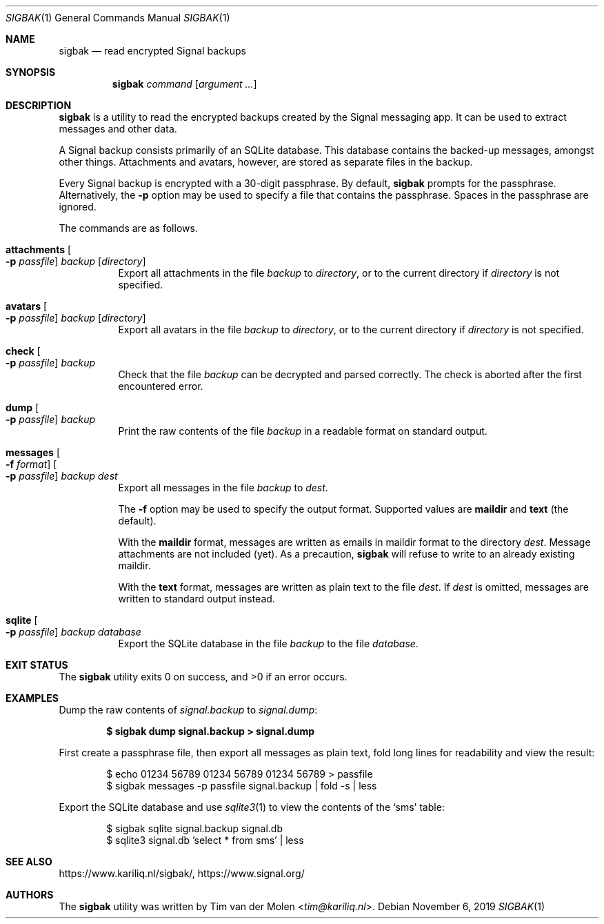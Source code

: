 .\" Copyright (c) 2019 Tim van der Molen <tim@kariliq.nl>
.\"
.\" Permission to use, copy, modify, and distribute this software for any
.\" purpose with or without fee is hereby granted, provided that the above
.\" copyright notice and this permission notice appear in all copies.
.\"
.\" THE SOFTWARE IS PROVIDED "AS IS" AND THE AUTHOR DISCLAIMS ALL WARRANTIES
.\" WITH REGARD TO THIS SOFTWARE INCLUDING ALL IMPLIED WARRANTIES OF
.\" MERCHANTABILITY AND FITNESS. IN NO EVENT SHALL THE AUTHOR BE LIABLE FOR
.\" ANY SPECIAL, DIRECT, INDIRECT, OR CONSEQUENTIAL DAMAGES OR ANY DAMAGES
.\" WHATSOEVER RESULTING FROM LOSS OF USE, DATA OR PROFITS, WHETHER IN AN
.\" ACTION OF CONTRACT, NEGLIGENCE OR OTHER TORTIOUS ACTION, ARISING OUT OF
.\" OR IN CONNECTION WITH THE USE OR PERFORMANCE OF THIS SOFTWARE.
.\"
.Dd November 6, 2019
.Dt SIGBAK 1
.Os
.Sh NAME
.Nm sigbak
.Nd read encrypted Signal backups
.Sh SYNOPSIS
.Nm sigbak
.Ar command
.Op Ar argument ...
.Sh DESCRIPTION
.Nm
is a utility to read the encrypted backups created by the Signal messaging app.
It can be used to extract messages and other data.
.Pp
A Signal backup consists primarily of an SQLite database.
This database contains the backed-up messages, amongst other things.
Attachments and avatars, however, are stored as separate files in the backup.
.Pp
Every Signal backup is encrypted with a 30-digit passphrase.
By default,
.Nm
prompts for the passphrase.
Alternatively, the
.Fl p
option may be used to specify a file that contains the passphrase.
Spaces in the passphrase are ignored.
.Pp
The commands are as follows.
.Bl -tag -width Ds
.It Ic attachments Oo Fl p Ar passfile Oc Ar backup Op Ar directory
Export all attachments in the file
.Ar backup
to
.Ar directory ,
or to the current directory if
.Ar directory
is not specified.
.It Ic avatars Oo Fl p Ar passfile Oc Ar backup Op Ar directory
Export all avatars in the file
.Ar backup
to
.Ar directory ,
or to the current directory if
.Ar directory
is not specified.
.It Ic check Oo Fl p Ar passfile Oc Ar backup
Check that the file
.Ar backup
can be decrypted and parsed correctly.
The check is aborted after the first encountered error.
.It Ic dump Oo Fl p Ar passfile Oc Ar backup
Print the raw contents of the file
.Ar backup
in a readable format on standard output.
.It Ic messages Oo Fl f Ar format Oc Oo Fl p Ar passfile Oc Ar backup Ar dest
Export all messages in the file
.Ar backup
to
.Ar dest .
.Pp
The
.Fl f
option may be used to specify the output format.
Supported values are
.Cm maildir
and
.Cm text
(the default).
.Pp
With the
.Cm maildir
format, messages are written as emails in maildir format to the directory
.Ar dest .
Message attachments are not included (yet).
As a precaution,
.Nm
will refuse to write to an already existing maildir.
.Pp
With the
.Cm text
format, messages are written as plain text to the file
.Ar dest .
If
.Ar dest
is omitted, messages are written to standard output instead.
.It Ic sqlite Oo Fl p Ar passfile Oc Ar backup Ar database
Export the SQLite database in the file
.Ar backup
to the file
.Ar database .
.El
.Sh EXIT STATUS
.Ex -std
.Sh EXAMPLES
Dump the raw contents of
.Pa signal.backup
to
.Pa signal.dump :
.Pp
.Dl $ sigbak dump signal.backup > signal.dump
.Pp
First create a passphrase file, then export all messages as plain text, fold
long lines for readability and view the result:
.Bd -literal -offset indent
$ echo 01234 56789 01234 56789 01234 56789 > passfile
$ sigbak messages -p passfile signal.backup | fold -s | less
.Ed
.Pp
Export the SQLite database and use
.Xr sqlite3 1
to view the contents of the
.Sq sms
table:
.Bd -literal -offset indent
$ sigbak sqlite signal.backup signal.db
$ sqlite3 signal.db 'select * from sms' | less
.Ed
.Sh SEE ALSO
.Lk https://www.kariliq.nl/sigbak/ ,
.Lk https://www.signal.org/
.Sh AUTHORS
The
.Nm
utility was written by
.An Tim van der Molen Aq Mt tim@kariliq.nl .
